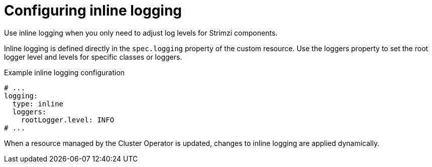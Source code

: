 // Module included in the following assemblies:
//
// assembly-logging-configuration.adoc

:_mod-docs-content-type: CONCEPT
[id='con-inline-logging-option_{context}']
= Configuring inline logging

[role="_abstract"]
Use inline logging when you only need to adjust log levels for Strimzi components.

Inline logging is defined directly in the `spec.logging` property of the custom resource.
Use the loggers property to set the root logger level and levels for specific classes or loggers.

.Example inline logging configuration
[source,yaml]
----
# ...
logging:
  type: inline
  loggers:
    rootLogger.level: INFO
# ...
----

When a resource managed by the Cluster Operator is updated, changes to inline logging are applied dynamically.